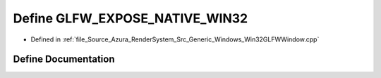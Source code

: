 .. _exhale_define__win32_g_l_f_w_window_8cpp_1a7226e54815f41685fdc9df544352957e:

Define GLFW_EXPOSE_NATIVE_WIN32
===============================

- Defined in :ref:`file_Source_Azura_RenderSystem_Src_Generic_Windows_Win32GLFWWindow.cpp`


Define Documentation
--------------------


.. doxygendefine:: GLFW_EXPOSE_NATIVE_WIN32
